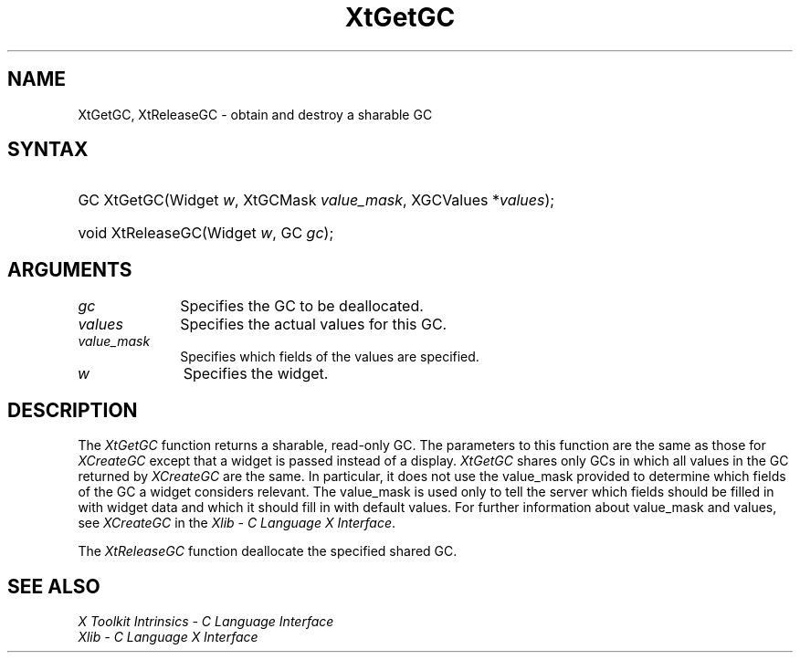 .\" Copyright 1993 X Consortium
.\"
.\" Permission is hereby granted, free of charge, to any person obtaining
.\" a copy of this software and associated documentation files (the
.\" "Software"), to deal in the Software without restriction, including
.\" without limitation the rights to use, copy, modify, merge, publish,
.\" distribute, sublicense, and/or sell copies of the Software, and to
.\" permit persons to whom the Software is furnished to do so, subject to
.\" the following conditions:
.\"
.\" The above copyright notice and this permission notice shall be
.\" included in all copies or substantial portions of the Software.
.\"
.\" THE SOFTWARE IS PROVIDED "AS IS", WITHOUT WARRANTY OF ANY KIND,
.\" EXPRESS OR IMPLIED, INCLUDING BUT NOT LIMITED TO THE WARRANTIES OF
.\" MERCHANTABILITY, FITNESS FOR A PARTICULAR PURPOSE AND NONINFRINGEMENT.
.\" IN NO EVENT SHALL THE X CONSORTIUM BE LIABLE FOR ANY CLAIM, DAMAGES OR
.\" OTHER LIABILITY, WHETHER IN AN ACTION OF CONTRACT, TORT OR OTHERWISE,
.\" ARISING FROM, OUT OF OR IN CONNECTION WITH THE SOFTWARE OR THE USE OR
.\" OTHER DEALINGS IN THE SOFTWARE.
.\"
.\" Except as contained in this notice, the name of the X Consortium shall
.\" not be used in advertising or otherwise to promote the sale, use or
.\" other dealings in this Software without prior written authorization
.\" from the X Consortium.
.\"
.ds tk X Toolkit
.ds xT X Toolkit Intrinsics \- C Language Interface
.ds xI Intrinsics
.ds xW X Toolkit Athena Widgets \- C Language Interface
.ds xL Xlib \- C Language X Interface
.ds xC Inter-Client Communication Conventions Manual
.ds Rn 3
.ds Vn 2.2
.hw XtGet-GC XtRelease-GC wid-get
.na
.de Ds
.nf
.\\$1D \\$2 \\$1
.ft 1
.ps \\n(PS
.\".if \\n(VS>=40 .vs \\n(VSu
.\".if \\n(VS<=39 .vs \\n(VSp
..
.de De
.ce 0
.if \\n(BD .DF
.nr BD 0
.in \\n(OIu
.if \\n(TM .ls 2
.sp \\n(DDu
.fi
..
.de FD
.LP
.KS
.TA .5i 3i
.ta .5i 3i
.nf
..
.de FN
.fi
.KE
.LP
..
.de IN		\" send an index entry to the stderr
..
.de C{
.KS
.nf
.D
.\"
.\"	choose appropriate monospace font
.\"	the imagen conditional, 480,
.\"	may be changed to L if LB is too
.\"	heavy for your eyes...
.\"
.ie "\\*(.T"480" .ft L
.el .ie "\\*(.T"300" .ft L
.el .ie "\\*(.T"202" .ft PO
.el .ie "\\*(.T"aps" .ft CW
.el .ft R
.ps \\n(PS
.ie \\n(VS>40 .vs \\n(VSu
.el .vs \\n(VSp
..
.de C}
.DE
.R
..
.de Pn
.ie t \\$1\fB\^\\$2\^\fR\\$3
.el \\$1\fI\^\\$2\^\fP\\$3
..
.de ZN
.ie t \fB\^\\$1\^\fR\\$2
.el \fI\^\\$1\^\fP\\$2
..
.de NT
.ne 7
.ds NO Note
.if \\n(.$>$1 .if !'\\$2'C' .ds NO \\$2
.if \\n(.$ .if !'\\$1'C' .ds NO \\$1
.ie n .sp
.el .sp 10p
.TB
.ce
\\*(NO
.ie n .sp
.el .sp 5p
.if '\\$1'C' .ce 99
.if '\\$2'C' .ce 99
.in +5n
.ll -5n
.R
..
.		\" Note End -- doug kraft 3/85
.de NE
.ce 0
.in -5n
.ll +5n
.ie n .sp
.el .sp 10p
..
.ny0
.TH XtGetGC 3 "libXt 1.1.1" "X Version 11" "XT FUNCTIONS"
.SH NAME
XtGetGC, XtReleaseGC \- obtain and destroy a sharable GC
.SH SYNTAX
.HP
GC XtGetGC(Widget \fIw\fP, XtGCMask \fIvalue_mask\fP, XGCValues
*\fIvalues\fP); 
.HP
void XtReleaseGC(Widget \fIw\fP, GC \fIgc\fP); 
.SH ARGUMENTS
.IP \fIgc\fP 1i
Specifies the GC to be deallocated.
.IP \fIvalues\fP 1i
Specifies the actual values for this GC.
.ds Vm fields of the values are specified
.IP \fIvalue_mask\fP 1i
Specifies which \*(Vm.
.IP \fIw\fP 1i
Specifies the widget.
.SH DESCRIPTION
The
.ZN XtGetGC
function returns a sharable, read-only GC.
The parameters to this function are the same as those for
.ZN XCreateGC 
except that a widget is passed instead of a display.
.ZN XtGetGC
shares only GCs in which all values in the GC returned by
.ZN XCreateGC
are the same.
In particular, it does not use the value_mask provided to
determine which fields of the GC a widget considers relevant.
The value_mask is used only to tell the server which fields should be
filled in with widget data and which it should fill in with default values.
For further information about value_mask and values,
see
.ZN XCreateGC
in the \fI\*(xL\fP.
.LP
The
.ZN XtReleaseGC
function deallocate the specified shared GC.
.SH "SEE ALSO"
.br
\fI\*(xT\fP
.br
\fI\*(xL\fP
